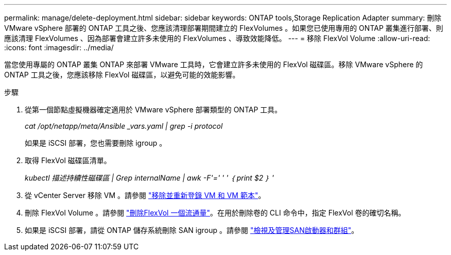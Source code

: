 ---
permalink: manage/delete-deployment.html 
sidebar: sidebar 
keywords: ONTAP tools,Storage Replication Adapter 
summary: 刪除 VMware vSphere 部署的 ONTAP 工具之後、您應該清理部署期間建立的 FlexVolumes 。如果您已使用專用的 ONTAP 叢集進行部署、則應該清理 FlexVolumes 、因為部署會建立許多未使用的 FlexVolumes 、導致效能降低。 
---
= 移除 FlexVol Volume
:allow-uri-read: 
:icons: font
:imagesdir: ../media/


[role="lead"]
當您使用專屬的 ONTAP 叢集 ONTAP 來部署 VMware 工具時，它會建立許多未使用的 FlexVol 磁碟區。移除 VMware vSphere 的 ONTAP 工具之後，您應該移除 FlexVol 磁碟區，以避免可能的效能影響。

.步驟
. 從第一個節點虛擬機器確定適用於 VMware vSphere 部署類型的 ONTAP 工具。
+
_cat /opt/netapp/meta/Ansible _vars.yaml | grep -i protocol_

+
如果是 iSCSI 部署，您也需要刪除 igroup 。

. 取得 FlexVol 磁碟區清單。
+
_kubectl 描述持續性磁碟區 | Grep internalName | awk -F'=' ' ' ｛ print $2 ｝ '_

. 從 vCenter Server 移除 VM 。請參閱 https://techdocs.broadcom.com/us/en/vmware-cis/vsphere/vsphere/8-0/vsphere-virtual-machine-administration-guide-8-0/managing-virtual-machinesvsphere-vm-admin/adding-and-removing-virtual-machinesvsphere-vm-admin.html#GUID-376174FE-F936-4BE4-B8C2-48EED42F110B-en["移除並重新登錄 VM 和 VM 範本"]。
. 刪除 FlexVol Volume 。請參閱 https://docs.netapp.com/us-en/ontap/volumes/delete-flexvol-task.html["刪除FlexVol 一個流通量"]。在用於刪除卷的 CLI 命令中，指定 FlexVol 卷的確切名稱。
. 如果是 iSCSI 部署，請從 ONTAP 儲存系統刪除 SAN igroup 。請參閱 https://docs.netapp.com/us-en/ontap/san-admin/manage-san-initiators-task.html["檢視及管理SAN啟動器和群組"]。

